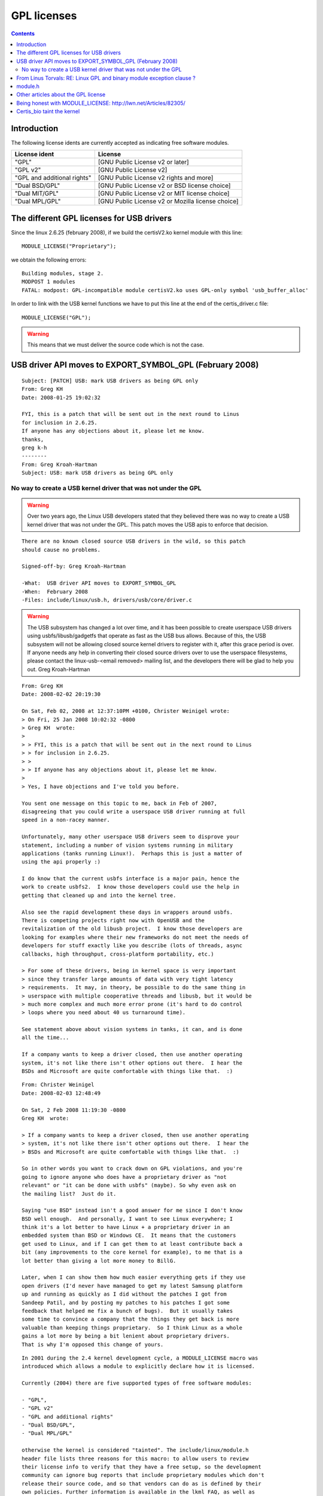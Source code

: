 ﻿
.. index::
   pair: License; GPL v2
   pair: License ; EXPORT_SYMBOL_GPL
   pair: Linux ; 2.6.25
   pair: License; "GPL-only" symbols in the kernel
   pair: Tainted; Kernel

.. _GPL_licences:

============
GPL licenses
============


.. contents::
   :depth: 3


Introduction
============


The following license idents are currently accepted as indicating
free software modules.

============================= ====================================================
License ident                 License
============================= ====================================================
"GPL"                         [GNU Public License v2 or later]
"GPL v2"                      [GNU Public License v2]
"GPL and additional rights"   [GNU Public License v2 rights and more]
"Dual BSD/GPL"                [GNU Public License v2 or BSD license choice]
"Dual MIT/GPL"                [GNU Public License v2 or MIT license choice]
"Dual MPL/GPL"                [GNU Public License v2 or Mozilla license choice]
============================= ====================================================


The different GPL licenses for USB drivers
==========================================

Since the linux 2.6.25 (february 2008), if we build the certisV2.ko kernel module with this line::


    MODULE_LICENSE("Proprietary");


we obtain the following errors::

    Building modules, stage 2.
    MODPOST 1 modules
    FATAL: modpost: GPL-incompatible module certisV2.ko uses GPL-only symbol 'usb_buffer_alloc'

In order to link with the USB kernel functions we have to put this line at
the end of the certis_driver.c file::


    MODULE_LICENSE("GPL");


.. warning:: This means that we must deliver the source code which is not the case.

.. seealso::

    - http://linuxgazette.net/issue32/rubini.html
    - http://linuxmafia.com/faq/Kernel/proprietary-kernel-modules.html
    - http://lkml.org/lkml/2003/12/5/13
    - http://www.gnu.org/licenses/gpl-faq.html



.. _usb_driver_API_moves_to_EXPORT_SYMBOL_GPL:

USB driver API moves to EXPORT_SYMBOL_GPL (February 2008)
=========================================================

.. seealso:: http://archive.netbsd.se/?ml=&a=2009-01&t=6220842

::

    Subject: [PATCH] USB: mark USB drivers as being GPL only
    From: Greg KH
    Date: 2008-01-25 19:02:32

    FYI, this is a patch that will be sent out in the next round to Linus
    for inclusion in 2.6.25.
    If anyone has any objections about it, please let me know.
    thanks,
    greg k-h
    --------
    From: Greg Kroah-Hartman
    Subject: USB: mark USB drivers as being GPL only


.. _no_way_to_create_a_USB_kernel_driver_not_GPL:

No way to create a USB kernel driver that was not under the GPL
---------------------------------------------------------------

.. warning:: Over two years ago, the Linux USB developers stated that
   they believed there was no way to create a USB kernel driver that was not
   under the GPL. This patch moves the USB apis to enforce that decision.


::

    There are no known closed source USB drivers in the wild, so this patch
    should cause no problems.

    Signed-off-by: Greg Kroah-Hartman

    -What:  USB driver API moves to EXPORT_SYMBOL_GPL
    -When:  February 2008
    -Files: include/linux/usb.h, drivers/usb/core/driver.c


.. warning:: The USB subsystem has changed a lot over time, and it has been
    possible to create userspace USB drivers using usbfs/libusb/gadgetfs
    that operate as fast as the USB bus allows.  Because of this, the USB
    subsystem will not be allowing closed source kernel drivers to
    register with it, after this grace period is over.  If anyone needs
    any help in converting their closed source drivers over to use the
    userspace filesystems, please contact the
    linux-usb-<email removed> mailing list, and the developers
    there will be glad to help you out.
    Greg Kroah-Hartman


.. seealso::

   - :ref:`libusb`
   - http://git.libusb.org/?p=libusb.git;a=tree
   - :ref:`libfprint`



::

    From: Greg KH
    Date: 2008-02-02 20:19:30

    On Sat, Feb 02, 2008 at 12:37:10PM +0100, Christer Weinigel wrote:
    > On Fri, 25 Jan 2008 10:02:32 -0800
    > Greg KH  wrote:
    >
    > > FYI, this is a patch that will be sent out in the next round to Linus
    > > for inclusion in 2.6.25.
    > >
    > > If anyone has any objections about it, please let me know.
    >
    > Yes, I have objections and I've told you before.

    You sent one message on this topic to me, back in Feb of 2007,
    disagreeing that you could write a userspace USB driver running at full
    speed in a non-racey manner.

    Unfortunately, many other userspace USB drivers seem to disprove your
    statement, including a number of vision systems running in military
    applications (tanks running Linux!).  Perhaps this is just a matter of
    using the api properly :)

    I do know that the current usbfs interface is a major pain, hence the
    work to create usbfs2.  I know those developers could use the help in
    getting that cleaned up and into the kernel tree.

    Also see the rapid development these days in wrappers around usbfs.
    There is competing projects right now with OpenUSB and the
    revitalization of the old libusb project.  I know those developers are
    looking for examples where their new frameworks do not meet the needs of
    developers for stuff exactly like you describe (lots of threads, async
    callbacks, high throughput, cross-platform portability, etc.)

    > For some of these drivers, being in kernel space is very important
    > since they transfer large amounts of data with very tight latency
    > requirements.  It may, in theory, be possible to do the same thing in
    > userspace with multiple cooperative threads and libusb, but it would be
    > much more complex and much more error prone (it's hard to do control
    > loops where you need about 40 us turnaround time).

    See statement above about vision systems in tanks, it can, and is done
    all the time...

    If a company wants to keep a driver closed, then use another operating
    system, it's not like there isn't other options out there.  I hear the
    BSDs and Microsoft are quite comfortable with things like that.  :)

::


    From: Christer Weinigel
    Date: 2008-02-03 12:48:49

    On Sat, 2 Feb 2008 11:19:30 -0800
    Greg KH  wrote:

    > If a company wants to keep a driver closed, then use another operating
    > system, it's not like there isn't other options out there.  I hear the
    > BSDs and Microsoft are quite comfortable with things like that.  :)

    So in other words you want to crack down on GPL violations, and you're
    going to ignore anyone who does have a proprietary driver as "not
    relevant" or "it can be done with usbfs" (maybe). So why even ask on
    the mailing list?  Just do it.

    Saying "use BSD" instead isn't a good answer for me since I don't know
    BSD well enough.  And personally, I want to see Linux everywhere; I
    think it's a lot better to have Linux + a proprietary driver in an
    embedded system than BSD or Windows CE.  It means that the customers
    get used to Linux, and if I can get them to at least contribute back a
    bit (any improvements to the core kernel for example), to me that is a
    lot better than giving a lot more money to BillG.

    Later, when I can show them how much easier everything gets if they use
    open drivers (I'd never have managed to get my latest Samsung platform
    up and running as quickly as I did without the patches I got from
    Sandeep Patil, and by posting my patches to his patches I got some
    feedback that helped me fix a bunch of bugs).  But it usually takes
    some time to convince a company that the things they get back is more
    valuable than keeping things proprietary.  So I think Linux as a whole
    gains a lot more by being a bit lenient about proprietary drivers.
    That is why I'm opposed this change of yours.



.. seealso:: http://kerneltrap.org/node/2991

::

    In 2001 during the 2.4 kernel development cycle, a MODULE_LICENSE macro was
    introduced which allows a module to explicitly declare how it is licensed.

    Currently (2004) there are five supported types of free software modules:

    - "GPL",
    - "GPL v2"
    - "GPL and additional rights"
    - "Dual BSD/GPL",
    - "Dual MPL/GPL"

    otherwise the kernel is considered "tainted". The include/linux/module.h
    header file lists three reasons for this macro: to allow users to review
    their license info to verify that they have a free setup, so the development
    community can ignore bug reports that include proprietary modules which don't
    release their source code, and so that vendors can do as is defined by their
    own policies. Further information is available in the lkml FAQ, as well as
    this earlier thread.



From Linus Torvals: RE: Linux GPL and binary module exception clause ?
======================================================================

.. seealso:: http://lkml.org/lkml/2003/12/5/13


::

    Date    Thu, 4 Dec 2003 22:58:09 -0800 (PST)
    From    Linus Torvalds <>
    Subject RE: Linux GPL and binary module exception clause?

    On Thu, 4 Dec 2003, David Schwartz wrote:
    >
    > The GPL gives you the unrestricted right to *use* the original work.
    > This implicitly includes the right to peform any step necessary to use
    > the work.

    No it doesn't.

    Your logic is fundamentally flawed, and/or your reading skills are
    deficient.

    The GPL expressly states that the license does not restrict the act of
    "running the Program" in any way, and yes, in that sense you may "use" the
    program in whatever way you want.

    But that "use" is clearly limited to running the resultant program. It
    very much does NOT say that you can "use the header files in any way you
    want, including building non-GPL'd programs with them".

    In fact, it very much says the reverse. If you use the source code to
    build a new program, the GPL _explicitly_ says that that new program has
    to be GPL'd too.

    > Please tell me how you use a kernel header file, other than by including
    > it in a code file, compiling that code file, and executing the result.

    You are a weasel, and you are trying to make the world look the way you
    want it to, rather than the way it _is_.

    You use the word "use" in a sense that is not compatible with the GPL. You
    claim that the GPL says that you can "use the program any way you want",
    but that is simply not accurate or even _close_ to accurate. Go back and
    read the GPL again. It says:

        "The act of running the Program is not restricted"

    and it very much does NOT say

        "The act of using parts of the source code of the Program is not
         restricted"

    In short: you do _NOT_ have the right to use a kernel header file (or any
    other part of the kernel sources), unless that use results in a GPL'd
    program.

    What you _do_ have the right is to _run_ the kernel any way you please
    (this is the part you would like to redefine as "use the source code",
    but that definition simply isn't allowed by the license, however much you
    protest to the contrary).

    So you can run the kernel and create non-GPL'd programs while running it
    to your hearts content. You can use it to control a nuclear submarine, and
    that's totally outside the scope of the license (but if you do, please
    note that the license does not imply any kind of warranty or similar).

    BUT YOU CAN NOT USE THE KERNEL HEADER FILES TO CREATE NON-GPL'D BINARIES.

    Comprende?

    Linus


.. _module_h:

module.h
========


This is the linux :file:`module.h` header file.

::

    /*
     * The following license idents are currently accepted as indicating free
     * software modules
     *
     *  "GPL"               [GNU Public License v2 or later]
     *  "GPL v2"            [GNU Public License v2]
     *  "GPL and additional rights" [GNU Public License v2 rights and more]
     *  "Dual BSD/GPL"          [GNU Public License v2
     *                   or BSD license choice]
     *  "Dual MIT/GPL"          [GNU Public License v2
     *                   or MIT license choice]
     *  "Dual MPL/GPL"          [GNU Public License v2
     *                   or Mozilla license choice]
     *
     * The following other idents are available
     *
     *  "Proprietary"           [Non free products]
     *
     * There are dual licensed components, but when running with Linux it is the
     * GPL that is relevant so this is a non issue. Similarly LGPL linked with GPL
     * is a GPL combined work.
     *
     * This exists for several reasons
     * 1.   So modinfo can show license info for users wanting to vet their setup
     *  is free
     * 2.   So the community can ignore bug reports including proprietary modules
     * 3.   So vendors can do likewise based on their own policies
     */




Other articles about the GPL license
====================================

Being honest with MODULE_LICENSE: http://lwn.net/Articles/82305/
================================================================


MODULE_LICENSE() is a macro which allows loadable kernel modules to declare
their license to the world. Its purpose is to let the kernel developers
know when a non-free module has been inserted into a given kernel.

If you submit an oops report showing a "tainted" kernel, chances you will be
asked to reproduce the problem without the proprietary module loaded, or to
talk to that module's vendor about the problem.
In general, the kernel hackers want to hear about problems, but their interest
drops remarkably when they cannot get at the source to diagnose or fix the problem.

The declared module license is also used to decide whether a given module
can have access to the small number of "GPL-only" symbols in the kernel.

.. warning:: There is no central authority which checks license declarations;
   it is assumed that module authors will not want to lie about the license they
   are using.


.. _certis_bio_taint_the_kernel:

Certis_bio taint the kernel
===========================

When a certis device is inserted we have the following messsages.

::

    dmesg


::

    Certis Bio code detected
    certis_bio: module license 'Proprietary' taints kernel.
    Disabling lock debugging due to kernel taint
    Begin inter_init_module(void)
    Begin certis_GetExchangeObject()
    End certis_GetExchangeObject().
    Begin certis_bio_init(STCOM * pstCOM) with the shared memory.
    End certis_bio_init()
    End inter_init_module(void)
    The certis_bio.ko module is loaded: 0
    The plugged certis device is now attached to the USB minor:<181>
    End certis_probe().
    root@portuxg20:/mnt/portuxg20# lsmod
    Module                  Size  Used by    Tainted: P
    certis_bio             54880  0
    certisV2               35968  1 certis_bio
    root@portuxg20:/mnt/portuxg20#



